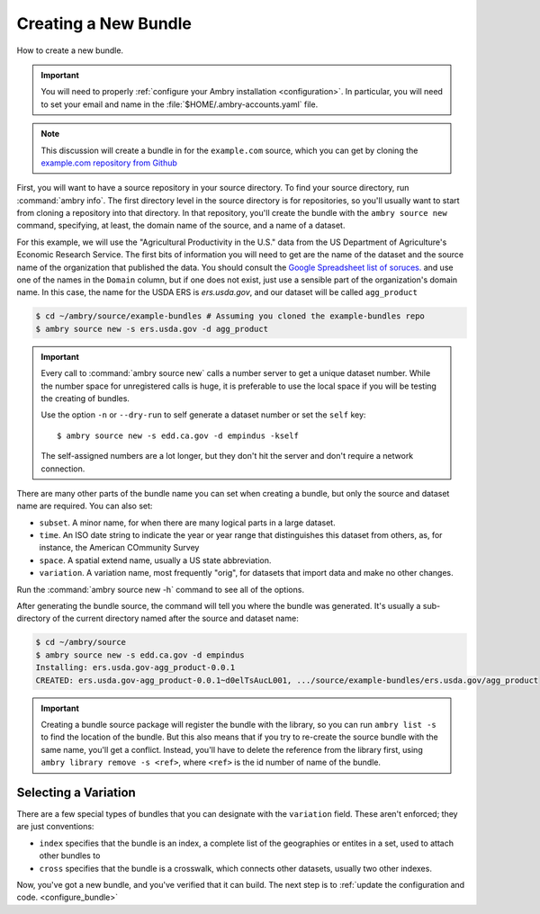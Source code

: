 .. _bundle_creating:

Creating a New Bundle
=====================


How to create a new bundle. 

.. important::

    You will need to properly :ref:`configure your Ambry installation <configuration>`. In particular, you will need to set your email and name in the :file:`$HOME/.ambry-accounts.yaml` file. 

.. note::

    This discussion will create a bundle in for the ``example.com`` source, which you can get by cloning the `example.com repository from Github <https://github.com/CivicKnowledge/example-bundles>`_
    

First, you will want to have a source repository in your source directory. To find your source directory, run :command:`ambry info`. The first directory level in the source directory is for repositories, so you'll usually want to start from cloning a repository into that directory. In that repository, you'll create the bundle with the ``ambry source new`` command, specifying, at least, the domain name of the source, and a name of a dataset. 

For this example, we will use the "Agricultural Productivity in the U.S." data from the US Department of Agriculture's Economic Research Service. The first bits of information you will need to get are the name of the dataset and the source name of the organization that published the data. You should consult the `Google Spreadsheet list of soruces. <https://docs.google.com/spreadsheets/d/1NPTHNv73Edd4QNc3jy9ektTR2P9QdxoTDz7oY7UmRJg/edit?usp=sharing>`_ and use one of the names in the ``Domain`` column, but if one does not exist, just use a sensible part of the organization's domain name. In this case, the name for the USDA ERS is `ers.usda.gov`, and our dataset will be called ``agg_product``

.. code-block:: bash

    $ cd ~/ambry/source/example-bundles # Assuming you cloned the example-bundles repo
    $ ambry source new -s ers.usda.gov -d agg_product

.. important::

    Every call to :command:`ambry source new` calls a number server to get a unique dataset number. While the 
    number space for unregistered calls is huge, it is preferable to use the local space if you will be 
    testing the creating of bundles.
    
    Use the option ``-n`` or  ``--dry-run`` to self generate a dataset number or set the ``self`` key::

        $ ambry source new -s edd.ca.gov -d empindus -kself

    The self-assigned numbers are a lot longer, but they don't hit the server and don't require a network connection.

There are many other parts of the bundle name you can set when creating a bundle, but only the source and dataset name are required. You can also set: 

* ``subset``. A minor name, for when there are many logical parts in a large dataset. 
* ``time``. An ISO date string to indicate the year or year range that distinguishes this dataset from others, as, for instance, the American COmmunity Survey
* ``space``. A spatial extend name, usually a US state abbreviation. 
* ``variation``. A variation name, most frequently "orig", for datasets that import data and make no other changes. 

Run the :command:`ambry source new -h` command to see all of the options. 

After generating the bundle source, the command will tell you where the bundle was generated. It's usually a sub-directory of the current directory named after the source and dataset name:

.. code-block:: bash

    $ cd ~/ambry/source
    $ ambry source new -s edd.ca.gov -d empindus
    Installing: ers.usda.gov-agg_product-0.0.1 
    CREATED: ers.usda.gov-agg_product-0.0.1~d0elTsAucL001, .../source/example-bundles/ers.usda.gov/agg_product
    

.. important::

    Creating a bundle source package will register the bundle with the library, so you can run ``ambry list -s`` to
    find the location of the bundle. But this also means that if you try to re-create the source bundle with the
    same name, you'll get a conflict. Instead, you'll have to delete the reference from the library first, using
    ``ambry library remove -s <ref>``, where ``<ref>`` is the id number of name of the bundle.

Selecting a Variation
*********************

There are a few special types of bundles that you can designate with the ``variation`` field. These aren't enforced; they are just conventions:

* ``index`` specifies that the bundle is an index, a complete list of the geographies or entites in a set, used to attach other bundles to
* ``cross`` specifies that the bundle is a crosswalk, which connects other datasets, usually two other indexes. 


Now, you've got a new bundle, and you've verified that it can build. The next step is to :ref:`update the configuration and code. <configure_bundle>`

